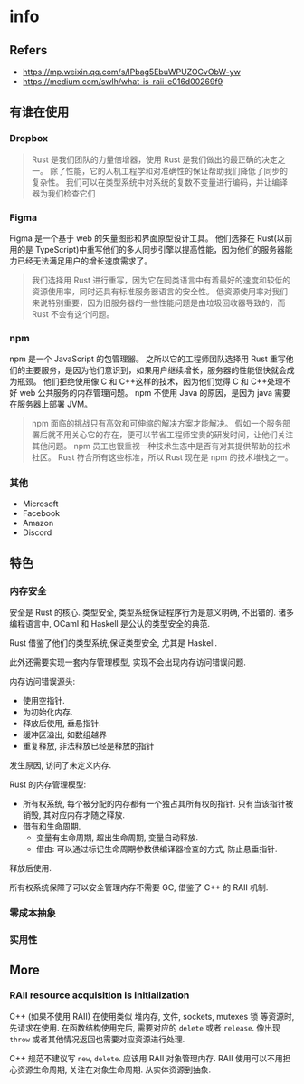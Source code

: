 #+STARTUP: content
* info
** Refers
   - https://mp.weixin.qq.com/s/lPbag5EbuWPUZOCvObW-yw
   - https://medium.com/swlh/what-is-raii-e016d00269f9
  
** 有谁在使用
   
*** Dropbox
    #+begin_quote
    Rust 是我们团队的力量倍增器，使用 Rust 是我们做出的最正确的决定之一。
    除了性能，它的人机工程学和对准确性的保证帮助我们降低了同步的复杂性。
    我们可以在类型系统中对系统的复数不变量进行编码，并让编译器为我们检查它们
    #+end_quote

*** Figma
    Figma 是一个基于 web 的矢量图形和界面原型设计工具。
    他们选择在 Rust(以前用的是 TypeScript)中重写他们的多人同步引擎以提高性能，因为他们的服务器能力已经无法满足用户的增长速度需求了。
    #+begin_quote
    我们选择用 Rust 进行重写，因为它在同类语言中有着最好的速度和较低的资源使用率，同时还具有标准服务器语言的安全性。
    低资源使用率对我们来说特别重要，因为旧服务器的一些性能问题是由垃圾回收器导致的，而 Rust 不会有这个问题。
    #+end_quote

*** npm
    npm 是一个 JavaScript 的包管理器。
    之所以它的工程师团队选择用 Rust 重写他们的主要服务，是因为他们意识到，如果用户继续增长，服务器的性能很快就会成为瓶颈。
    他们拒绝使用像 C 和 C++这样的技术，因为他们觉得 C 和 C++处理不好 web 公共服务的内存管理问题。
    npm 不使用 Java 的原因，是因为 java 需要在服务器上部署 JVM。
    #+begin_quote
    npm 面临的挑战只有高效和可伸缩的解决方案才能解决。
    假如一个服务部署后就不用关心它的存在，便可以节省工程师宝贵的研发时间，让他们关注其他问题。
    npm 员工也很重视一种技术生态中是否有对其提供帮助的技术社区。
    Rust 符合所有这些标准，所以 Rust 现在是 npm 的技术堆栈之一。
    #+end_quote

*** 其他
    - Microsoft
    - Facebook
    - Amazon
    - Discord

** 特色
*** 内存安全
    安全是 Rust 的核心.
    类型安全, 类型系统保证程序行为是意义明确, 不出错的.
    诸多编程语言中, OCaml 和 Haskell 是公认的类型安全的典范.

    Rust 借鉴了他们的类型系统,保证类型安全, 尤其是 Haskell.

    此外还需要实现一套内存管理模型, 实现不会出现内存访问错误问题.

    内存访问错误源头:
     - 使用空指针.
     - 为初始化内存.
     - 释放后使用, 垂悬指针.
     - 缓冲区溢出, 如数组越界
     - 重复释放, 非法释放已经是释放的指针
       
    发生原因, 访问了未定义内存.

    Rust 的内存管理模型:
    - 所有权系统, 每个被分配的内存都有一个独占其所有权的指针.
      只有当该指针被销毁, 其对应内存才随之释放.
    - 借有和生命周期.
      - 变量有生命周期, 超出生命周期, 变量自动释放.
      - 借由: 可以通过标记生命周期参数供编译器检查的方式, 防止悬垂指针.
	释放后使用.

  所有权系统保障了可以安全管理内存不需要 GC, 借鉴了 C++ 的 RAII 机制.
     
*** 零成本抽象

*** 实用性

** More
   
*** RAII resource acquisition is initialization

    C++ (如果不使用 RAII) 在使用类似 堆内存, 文件, sockets, mutexes 锁 等资源时, 先请求在使用.
    在函数结构使用完后, 需要对应的 ~delete~ 或者 ~release~.
    像出现 ~throw~ 或者其他情况返回也需要对应资源进行处理.

    C++ 规范不建议写 ~new~, ~delete~.
    应该用 RAII 对象管理内存.
    RAII 使用可以不用担心资源生命周期, 关注在对象生命周期.
    从实体资源到抽象.
